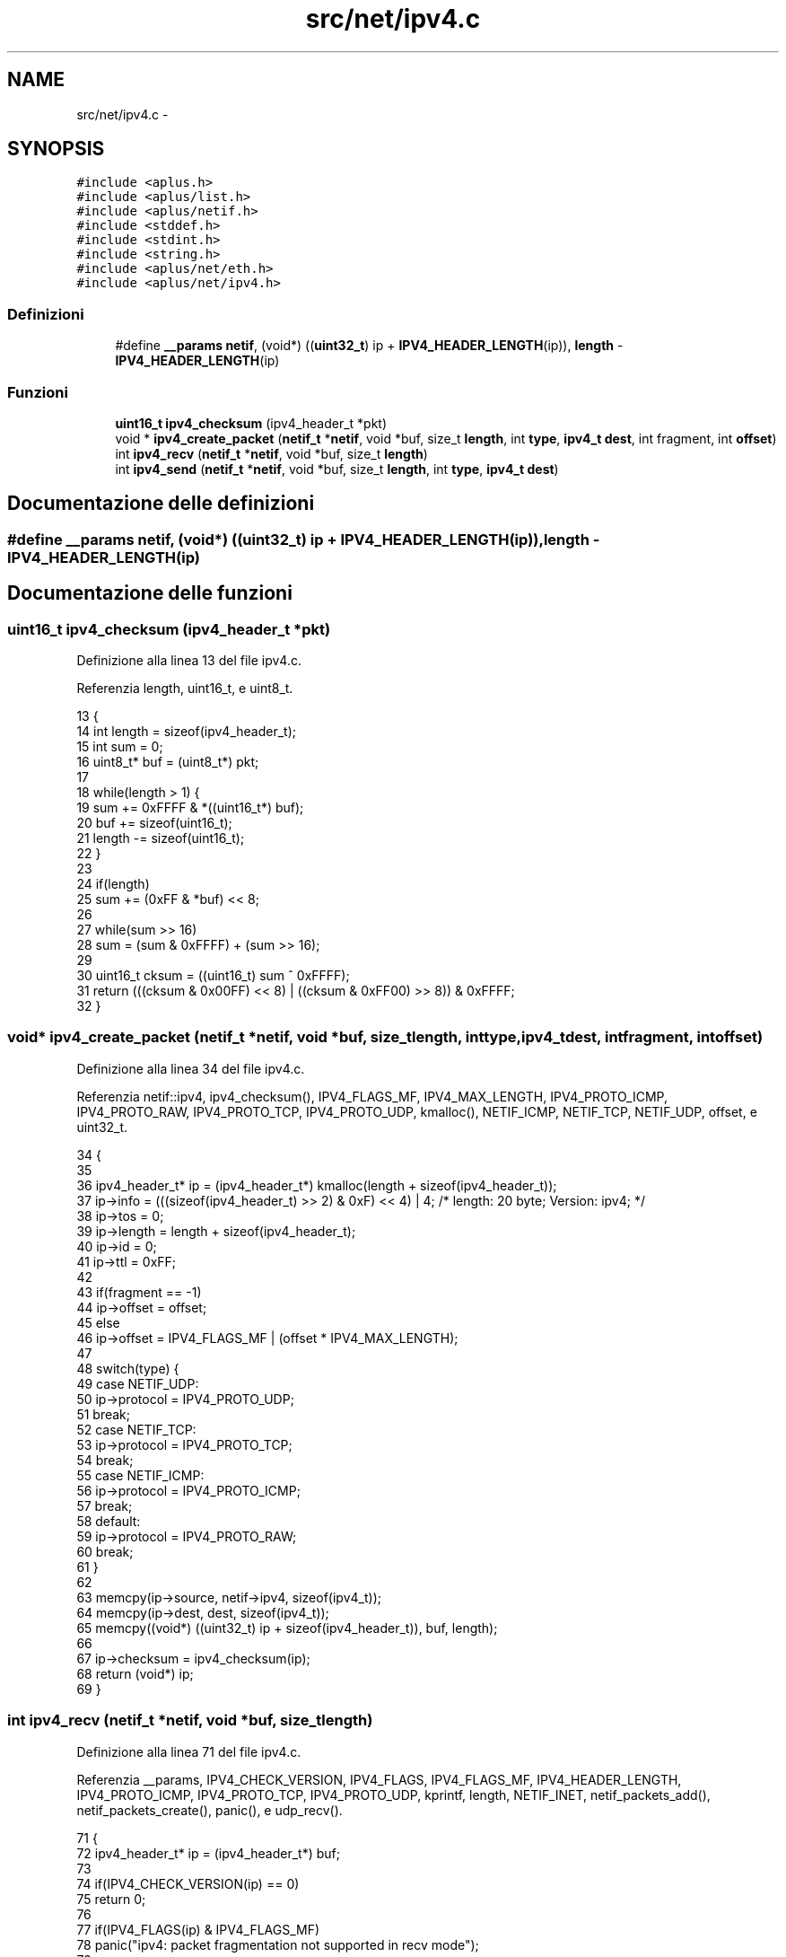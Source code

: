 .TH "src/net/ipv4.c" 3 "Dom 9 Nov 2014" "Version 0.1" "aPlus" \" -*- nroff -*-
.ad l
.nh
.SH NAME
src/net/ipv4.c \- 
.SH SYNOPSIS
.br
.PP
\fC#include <aplus\&.h>\fP
.br
\fC#include <aplus/list\&.h>\fP
.br
\fC#include <aplus/netif\&.h>\fP
.br
\fC#include <stddef\&.h>\fP
.br
\fC#include <stdint\&.h>\fP
.br
\fC#include <string\&.h>\fP
.br
\fC#include <aplus/net/eth\&.h>\fP
.br
\fC#include <aplus/net/ipv4\&.h>\fP
.br

.SS "Definizioni"

.in +1c
.ti -1c
.RI "#define \fB__params\fP   \fBnetif\fP, (void*) ((\fBuint32_t\fP) ip + \fBIPV4_HEADER_LENGTH\fP(ip)), \fBlength\fP - \fBIPV4_HEADER_LENGTH\fP(ip)"
.br
.in -1c
.SS "Funzioni"

.in +1c
.ti -1c
.RI "\fBuint16_t\fP \fBipv4_checksum\fP (ipv4_header_t *pkt)"
.br
.ti -1c
.RI "void * \fBipv4_create_packet\fP (\fBnetif_t\fP *\fBnetif\fP, void *buf, size_t \fBlength\fP, int \fBtype\fP, \fBipv4_t\fP \fBdest\fP, int fragment, int \fBoffset\fP)"
.br
.ti -1c
.RI "int \fBipv4_recv\fP (\fBnetif_t\fP *\fBnetif\fP, void *buf, size_t \fBlength\fP)"
.br
.ti -1c
.RI "int \fBipv4_send\fP (\fBnetif_t\fP *\fBnetif\fP, void *buf, size_t \fBlength\fP, int \fBtype\fP, \fBipv4_t\fP \fBdest\fP)"
.br
.in -1c
.SH "Documentazione delle definizioni"
.PP 
.SS "#define __params   \fBnetif\fP, (void*) ((\fBuint32_t\fP) ip + \fBIPV4_HEADER_LENGTH\fP(ip)), \fBlength\fP - \fBIPV4_HEADER_LENGTH\fP(ip)"

.SH "Documentazione delle funzioni"
.PP 
.SS "\fBuint16_t\fP ipv4_checksum (ipv4_header_t *pkt)"

.PP
Definizione alla linea 13 del file ipv4\&.c\&.
.PP
Referenzia length, uint16_t, e uint8_t\&.
.PP
.nf
13                                            {
14     int length = sizeof(ipv4_header_t);
15     int sum = 0;
16     uint8_t* buf = (uint8_t*) pkt;
17 
18     while(length > 1) {
19         sum += 0xFFFF & *((uint16_t*) buf);
20         buf += sizeof(uint16_t);
21         length -= sizeof(uint16_t);
22     }
23 
24     if(length)
25         sum += (0xFF & *buf) << 8;
26 
27     while(sum >> 16)
28         sum = (sum & 0xFFFF) + (sum >> 16);
29 
30     uint16_t cksum = ((uint16_t) sum ^ 0xFFFF);
31     return (((cksum & 0x00FF) << 8) | ((cksum & 0xFF00) >> 8)) & 0xFFFF;
32 }
.fi
.SS "void* ipv4_create_packet (\fBnetif_t\fP *netif, void *buf, size_tlength, inttype, \fBipv4_t\fPdest, intfragment, intoffset)"

.PP
Definizione alla linea 34 del file ipv4\&.c\&.
.PP
Referenzia netif::ipv4, ipv4_checksum(), IPV4_FLAGS_MF, IPV4_MAX_LENGTH, IPV4_PROTO_ICMP, IPV4_PROTO_RAW, IPV4_PROTO_TCP, IPV4_PROTO_UDP, kmalloc(), NETIF_ICMP, NETIF_TCP, NETIF_UDP, offset, e uint32_t\&.
.PP
.nf
34                                                                                                                     {
35 
36     ipv4_header_t* ip = (ipv4_header_t*) kmalloc(length + sizeof(ipv4_header_t));
37     ip->info = (((sizeof(ipv4_header_t) >> 2) & 0xF) << 4) | 4; /* length: 20 byte; Version: ipv4; */
38     ip->tos = 0;
39     ip->length = length + sizeof(ipv4_header_t);
40     ip->id = 0;
41     ip->ttl = 0xFF;
42 
43     if(fragment == -1)
44         ip->offset = offset;
45     else
46         ip->offset = IPV4_FLAGS_MF | (offset * IPV4_MAX_LENGTH);
47 
48     switch(type) {
49         case NETIF_UDP:
50             ip->protocol = IPV4_PROTO_UDP;
51             break;
52         case NETIF_TCP:
53             ip->protocol = IPV4_PROTO_TCP;
54             break;
55         case NETIF_ICMP:
56             ip->protocol = IPV4_PROTO_ICMP;
57             break;
58         default:
59             ip->protocol = IPV4_PROTO_RAW;
60             break;
61     }
62 
63     memcpy(ip->source, netif->ipv4, sizeof(ipv4_t));
64     memcpy(ip->dest, dest, sizeof(ipv4_t));
65     memcpy((void*) ((uint32_t) ip + sizeof(ipv4_header_t)), buf, length);
66 
67     ip->checksum = ipv4_checksum(ip);
68     return (void*) ip;
69 }
.fi
.SS "int ipv4_recv (\fBnetif_t\fP *netif, void *buf, size_tlength)"

.PP
Definizione alla linea 71 del file ipv4\&.c\&.
.PP
Referenzia __params, IPV4_CHECK_VERSION, IPV4_FLAGS, IPV4_FLAGS_MF, IPV4_HEADER_LENGTH, IPV4_PROTO_ICMP, IPV4_PROTO_TCP, IPV4_PROTO_UDP, kprintf, length, NETIF_INET, netif_packets_add(), netif_packets_create(), panic(), e udp_recv()\&.
.PP
.nf
71                                                         {
72     ipv4_header_t* ip = (ipv4_header_t*) buf;
73 
74     if(IPV4_CHECK_VERSION(ip) == 0)
75         return 0;
76 
77     if(IPV4_FLAGS(ip) & IPV4_FLAGS_MF)
78         panic("ipv4: packet fragmentation not supported in recv mode");
79 
80 
81     #define __params    \
82         netif, (void*) ((uint32_t) ip + IPV4_HEADER_LENGTH(ip)), length - IPV4_HEADER_LENGTH(ip)
83 
84     switch(ip->protocol) {
85         case IPV4_PROTO_UDP:
86             if(udp_recv(__params) == 0)
87                 return 0;
88             return length;
89         
90         case IPV4_PROTO_TCP:
91             //if(tcp_recv(__params) == 0)       /* Support for TCP ?? -> pfff\&.\&. ù\&.ù */
92             //  return 0;
93             return length;
94 
95         case IPV4_PROTO_ICMP:
96             //if(icmp_recv(__params) == 0)
97             //  return 0;
98             return length;
99     }
100 
101     /* IPV4_PROTO_RAW */
102     netif_packets_add (
103         netif_packets_create (
104                             netif,
105                             NETIF_INET, 
106                             length, 
107                             IPV4_HEADER_LENGTH(ip), 
108                             buf
109         )
110     );
111 
112     kprintf("ok\n");
113     return length;
114 }
.fi
.SS "int ipv4_send (\fBnetif_t\fP *netif, void *buf, size_tlength, inttype, \fBipv4_t\fPdest)"

.PP
Definizione alla linea 116 del file ipv4\&.c\&.
.PP
Referenzia eth_send(), ipv4_create_packet(), IPV4_MAX_LENGTH, kfree(), length, NETIF_INET, e uint32_t\&.
.PP
.nf
116                                                                                {
117     if(length < IPV4_MAX_LENGTH) {
118         void* pkt = ipv4_create_packet(netif, buf, length, type, dest, -1, 0);
119         int ret = eth_send(netif, pkt, length + sizeof(ipv4_header_t), NETIF_INET);
120         kfree(pkt);
121 
122         if(ret)
123             return length;
124     
125         return 0;
126     }
127 
128     int ret = 0;
129     int i = 0;
130     int max = length / IPV4_MAX_LENGTH;
131 
132     if(length % IPV4_MAX_LENGTH == 0)
133         max -= 1;
134 
135     for(i = 0; i < max; i++) {
136         void* pkt = ipv4_create_packet(netif, (void*) ((uint32_t) buf + (i * IPV4_MAX_LENGTH)), IPV4_MAX_LENGTH, type, dest, 0, i);
137         ret += eth_send(netif, pkt, IPV4_MAX_LENGTH, NETIF_INET);
138         kfree(pkt);
139     }
140 
141 
142     void* pkt = ipv4_create_packet(netif, (void*) ((uint32_t) buf + (i * IPV4_MAX_LENGTH)), length - ((i - 1) * IPV4_MAX_LENGTH), type, dest, -1, i);
143     ret += eth_send(netif, pkt, IPV4_MAX_LENGTH, NETIF_INET);
144     kfree(pkt);
145 
146     if(ret)
147         return length;
148     
149     return 0;
150 }
.fi
.SH "Autore"
.PP 
Generato automaticamente da Doxygen per aPlus a partire dal codice sorgente\&.

